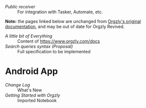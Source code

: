 - [[android/public-receiver.org][Public receiver]] :: For integration with Tasker, Automate, etc.

*Note:* the pages linked below are unchanged from [[https://github.com/orgzly/documentation][Orgzly's original documentation]], and may be out of date for Orgzly Revived.

- [[miscellaneous.org][A little bit of Everything]]       :: Content of [[https://www.orgzly.com/docs]]
- [[searching-proposal.org][Search queries syntax (Proposal)]] :: Full specification to be implemented

* Android App
- [[android/changelog.org][Change Log]]                 :: What's New
- [[android/getting-started.org][Getting Started with Orgzly]] :: Imported Notebook
